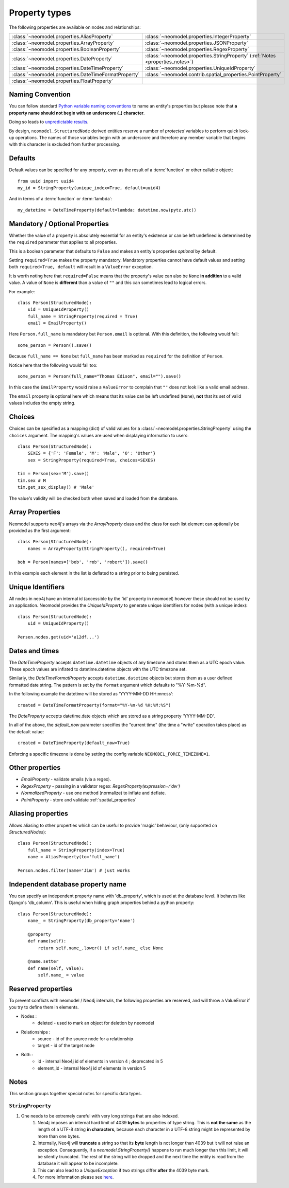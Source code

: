.. _property_types:

==============
Property types
==============

The following properties are available on nodes and relationships:

====================================================  ===========================================================
:class:`~neomodel.properties.AliasProperty`           :class:`~neomodel.properties.IntegerProperty`
:class:`~neomodel.properties.ArrayProperty`           :class:`~neomodel.properties.JSONProperty`
:class:`~neomodel.properties.BooleanProperty`         :class:`~neomodel.properties.RegexProperty`
:class:`~neomodel.properties.DateProperty`            :class:`~neomodel.properties.StringProperty` (:ref:`Notes <properties_notes>`)
:class:`~neomodel.properties.DateTimeProperty`        :class:`~neomodel.properties.UniqueIdProperty`
:class:`~neomodel.properties.DateTimeFormatProperty`  :class:`~neomodel.contrib.spatial_properties.PointProperty`
:class:`~neomodel.properties.FloatProperty`           \
====================================================  ===========================================================


Naming Convention
=================
You can follow standard
`Python variable naming conventions <https://www.python.org/dev/peps/pep-0008/#function-and-variable-names>`_ to name
an entity's properties but please note that **a property name should not begin with an underscore (_) character**.

Doing so leads to `unpredictable results <https://github.com/neo4j-contrib/neomodel/issues/279#issue-267468010>`_.

By design, ``neomodel.StructuredNode`` derived entities reserve a number of *protected* variables to perform quick
look-up operations. The names of those variables begin with an underscore and therefore any member variable that
begins with this character is excluded from further processing.


Defaults
========

Default values can be specified for any property, even as the result of a 
:term:`function` or other callable object::

        from uuid import uuid4
        my_id = StringProperty(unique_index=True, default=uuid4)

And in terms of a :term:`function` or :term:`lambda`::

        my_datetime = DateTimeProperty(default=lambda: datetime.now(pytz.utc))

Mandatory / Optional Properties
===============================
Whether the value of a property is absolutely essential for an entity's existence or can be left undefined is determined
by the ``required`` parameter that applies to all properties.

This is a boolean parameter that defaults to ``False`` and makes an entity's properties *optional* by default.

Setting ``required=True`` makes the property mandatory. Mandatory properties cannot have default values and setting
both ``required=True, default`` will result in a ``ValueError`` exception.

It is worth noting here that ``required=False`` means that the property's value can also be ``None`` **in addition** to
a valid value. A value of ``None`` is **different** than a value of ``""`` and this can sometimes lead to logical
errors.

For example::

    class Person(StructuredNode):
        uid = UniqueIdProperty()
        full_name = StringProperty(required = True)
        email = EmailProperty()

Here ``Person.full_name`` is mandatory but ``Person.email`` is optional. With this definition, the following would
fail::

    some_person = Person().save()

Because ``full_name == None`` but ``full_name`` has been marked as ``required`` for the definition of ``Person``.

Notice here that the following would fail too::

    some_person = Person(full_name="Thomas Edison", email="").save()

In this case the ``EmailProperty`` would raise a ``ValueError`` to complain that ``""`` does not look like a valid email
address.

The ``email`` property **is** optional here which means that its value can be left undefined (``None``), **not** that
its set of valid values includes the empty string.

Choices
=======

Choices can be specified as a mapping (dict) of valid values for a :class:`~neomodel.properties.StringProperty`
using the ``choices`` argument. The mapping's values are used when displaying information to users::

    class Person(StructuredNode):
        SEXES = {'F': 'Female', 'M': 'Male', 'O': 'Other'}
        sex = StringProperty(required=True, choices=SEXES)

    tim = Person(sex='M').save()
    tim.sex # M
    tim.get_sex_display() # 'Male'

The value's validity will be checked both when saved and loaded from the database.

Array Properties
================
Neomodel supports neo4j's arrays via the `ArrayProperty` class and the class for each list element can optionally be
provided as the first argument::
   
    class Person(StructuredNode):
        names = ArrayProperty(StringProperty(), required=True)

    bob = Person(names=['bob', 'rob', 'robert']).save()

In this example each element in the list is deflated to a string prior to being persisted.

Unique Identifiers
==================
All nodes in neo4j have an internal id (accessible by the 'id' property in neomodel)
however these should not be used by an application.
Neomodel provides the `UniqueIdProperty` to generate unique identifiers for nodes (with a unique index)::

    class Person(StructuredNode):
        uid = UniqueIdProperty()

    Person.nodes.get(uid='a12df...')

Dates and times
===============

The *DateTimeProperty* accepts ``datetime.datetime`` objects of any timezone and stores them as a UTC epoch value.
These epoch values are inflated to datetime.datetime objects with the UTC timezone set.

Similarly, the *DateTimeFormatProperty* accepts ``datetime.datetime`` objects but stores them
as a user defined formatted date string. The pattern is set by the ``format`` argument which defaults to "%Y-%m-%d".

In the following example the datetime will be stored as 'YYYY-MM-DD HH:mm:ss'::
      
        created = DateTimeFormatProperty(format="%Y-%m-%d %H:%M:%S")

The *DateProperty* accepts datetime.date objects which are stored as a string property 'YYYY-MM-DD'.

In all of the above, the `default_now` parameter specifies the "current time" (the time a "write" operation takes place)
as the default value::

        created = DateTimeProperty(default_now=True)

Enforcing a specific timezone is done by setting the config variable ``NEOMODEL_FORCE_TIMEZONE=1``.


Other properties
================

* `EmailProperty` - validate emails (via a regex).
* `RegexProperty` - passing in a validator regex: `RegexProperty(expression=r'\d\w')`
* `NormalizedProperty` - use one method (normalize) to inflate and deflate.
* `PointProperty` - store and validate :ref:`spatial_properties`

Aliasing properties
===================

Allows aliasing to other properties which can be useful to provide 'magic' behaviour, (only supported on `StructuredNodes`)::

    class Person(StructuredNode):
        full_name = StringProperty(index=True)
        name = AliasProperty(to='full_name')

    Person.nodes.filter(name='Jim') # just works

Independent database property name
==================================

You can specify an independent property name with 'db_property', which is used at the database level. It behaves like Django's 'db_column'.
This is useful when hiding graph properties behind a python property::

    class Person(StructuredNode):
        name_ = StringProperty(db_property='name')

        @property
        def name(self):
            return self.name_.lower() if self.name_ else None

        @name.setter
        def name(self, value):
            self.name_ = value

Reserved properties
===================

To prevent conflicts with neomodel / Neo4j internals, the following properties are reserved, and will throw a ValueError if you try to define them in elements.

* Nodes :
    * deleted - used to mark an object for deletion by neomodel
* Relationships :
    * source - id of the source node for a relationship
    * target - id of the target node
* Both :
    * id - internal Neo4j id of elements in version 4 ; deprecated in 5
    * element_id - internal Neo4j id of elements in version 5

.. _properties_notes:

Notes
=====

This section groups together special notes for specific data types.


``StringProperty``
------------------

1. One needs to be extremely careful with very long strings that are also indexed.
    1. Neo4j imposes an internal hard limit of 4039 **bytes** to properties of type string. This is **not the same** as
       the length of a UTF-8 string **in characters**, because each character in a UTF-8 string might be represented
       by more than one bytes.
    2. Internally, Neo4j will **truncate** a string so that its **byte** length is not longer than 4039 but it will not
       raise an exception. Consequently, if a `neomodel.StringProperty()` happens to run much longer than this limit,
       it will be silently truncated. The rest of the string will be dropped and the next time the entity is read from
       the database it will appear to be incomplete.
    3. This can also lead to a `UniqueException` if two strings differ **after** the 4039 byte mark.
    4. For more information please see `here <https://github.com/neo4j/neo4j/issues/12076#issuecomment-438286444>`_.
